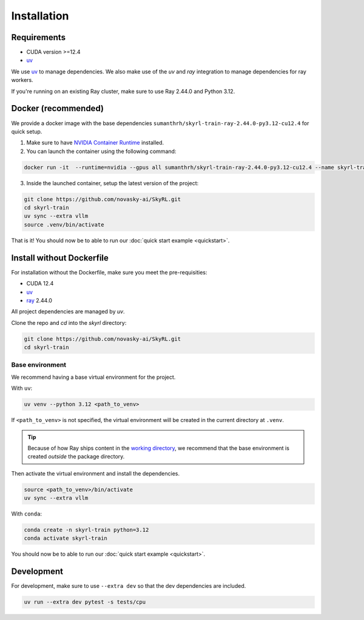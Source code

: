 Installation
============

Requirements
------------
- CUDA version >=12.4
- `uv <https://docs.astral.sh/uv/>`_

We use `uv <https://docs.astral.sh/uv/>`_ to manage dependencies. We also make use of the `uv` and `ray` integration to manage dependencies for ray workers. 

If you're running on an existing Ray cluster, make sure to use Ray 2.44.0 and Python 3.12.


Docker (recommended)
---------------------

We provide a docker image with the base dependencies ``sumanthrh/skyrl-train-ray-2.44.0-py3.12-cu12.4`` for quick setup. 

1. Make sure to have `NVIDIA Container Runtime <https://docs.nvidia.com/datacenter/cloud-native/container-toolkit/latest/install-guide.html>`_ installed.

2. You can launch the container using the following command:

.. code-block:: bash

    docker run -it  --runtime=nvidia --gpus all sumanthrh/skyrl-train-ray-2.44.0-py3.12-cu12.4 --name skyrl-train

3. Inside the launched container, setup the latest version of the project:

.. code-block:: bash

    git clone https://github.com/novasky-ai/SkyRL.git
    cd skyrl-train
    uv sync --extra vllm
    source .venv/bin/activate


That is it! You should now be to able to run our :doc:`quick start example <quickstart>`.

Install without Dockerfile
--------------------------

For installation without the Dockerfile, make sure you meet the pre-requisities: 

- CUDA 12.4
- `uv <https://docs.astral.sh/uv/>`_
- `ray <https://docs.ray.io/en/latest/>`_ 2.44.0

All project dependencies are managed by `uv`.

Clone the repo and `cd` into the `skyrl` directory:

.. code-block:: bash

    git clone https://github.com/novasky-ai/SkyRL.git
    cd skyrl-train 

Base environment
~~~~~~~~~~~~~~~~

We recommend having a base virtual environment for the project.

With ``uv``: 

.. code-block:: bash

    uv venv --python 3.12 <path_to_venv>

If ``<path_to_venv>`` is not specified, the virtual environment will be created in the current directory at ``.venv``.

.. tip::
    Because of how Ray ships content in the `working directory <https://docs.ray.io/en/latest/ray-core/handling-dependencies.html>`_, we recommend that the base environment is created *outside* the package directory.

Then activate the virtual environment and install the dependencies.

.. code-block:: bash

    source <path_to_venv>/bin/activate
    uv sync --extra vllm

With ``conda``: 

.. code-block:: bash

    conda create -n skyrl-train python=3.12
    conda activate skyrl-train

You should now be to able to run our :doc:`quick start example <quickstart>`.


Development 
-----------

For development, make sure to use ``--extra dev`` so that the dev dependencies are included.

.. code-block:: bash

    uv run --extra dev pytest -s tests/cpu